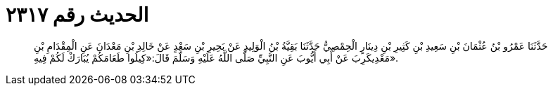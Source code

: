 
= الحديث رقم ٢٣١٧

[quote.hadith]
حَدَّثَنَا عَمْرُو بْنُ عُثْمَانَ بْنِ سَعِيدِ بْنِ كَثِيرِ بْنِ دِينَارٍ الْحِمْصِيُّ حَدَّثَنَا بَقِيَّةُ بْنُ الْوَلِيدِ عَنْ بَحِيرِ بْنِ سَعْدٍ عَنْ خَالِدِ بْنِ مَعْدَانَ عَنِ الْمِقْدَامِ بْنِ مَعْدِيكَرِبَ عَنْ أَبِي أَيُّوبَ عَنِ النَّبِيِّ صَلَّى اللَّهُ عَلَيْهِ وَسَلَّمَ قَالَ:«كِيلُوا طَعَامَكُمْ يُبَارَكْ لَكُمْ فِيهِ».